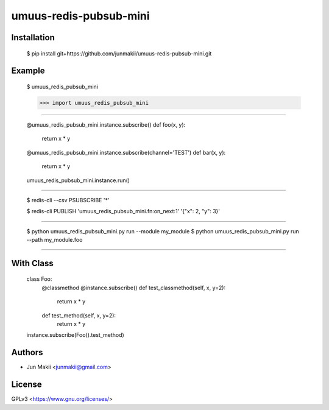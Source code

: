 
umuus-redis-pubsub-mini
=======================

Installation
------------

    $ pip install git+https://github.com/junmakii/umuus-redis-pubsub-mini.git

Example
-------

    $ umuus_redis_pubsub_mini

    >>> import umuus_redis_pubsub_mini

----

    @umuus_redis_pubsub_mini.instance.subscribe()
    def foo(x, y):
        return x * y

    @umuus_redis_pubsub_mini.instance.subscribe(channel='TEST')
    def bar(x, y):
        return x * y

    umuus_redis_pubsub_mini.instance.run()

----

    $ redis-cli --csv PSUBSCRIBE '*'

    $ redis-cli PUBLISH 'umuus_redis_pubsub_mini.fn:on_next:1' '{"x": 2, "y": 3}'

----

    $ python umuus_redis_pubsub_mini.py run --module my_module
    $ python umuus_redis_pubsub_mini.py run --path my_module.foo

----

With Class
----------

    class Foo:
        @classmethod
        @instance.subscribe()
        def test_classmethod(self, x, y=2):
            return x * y

        def test_method(self, x, y=2):
            return x * y

    instance.subscribe(Foo().test_method)

Authors
-------

- Jun Makii <junmakii@gmail.com>

License
-------

GPLv3 <https://www.gnu.org/licenses/>